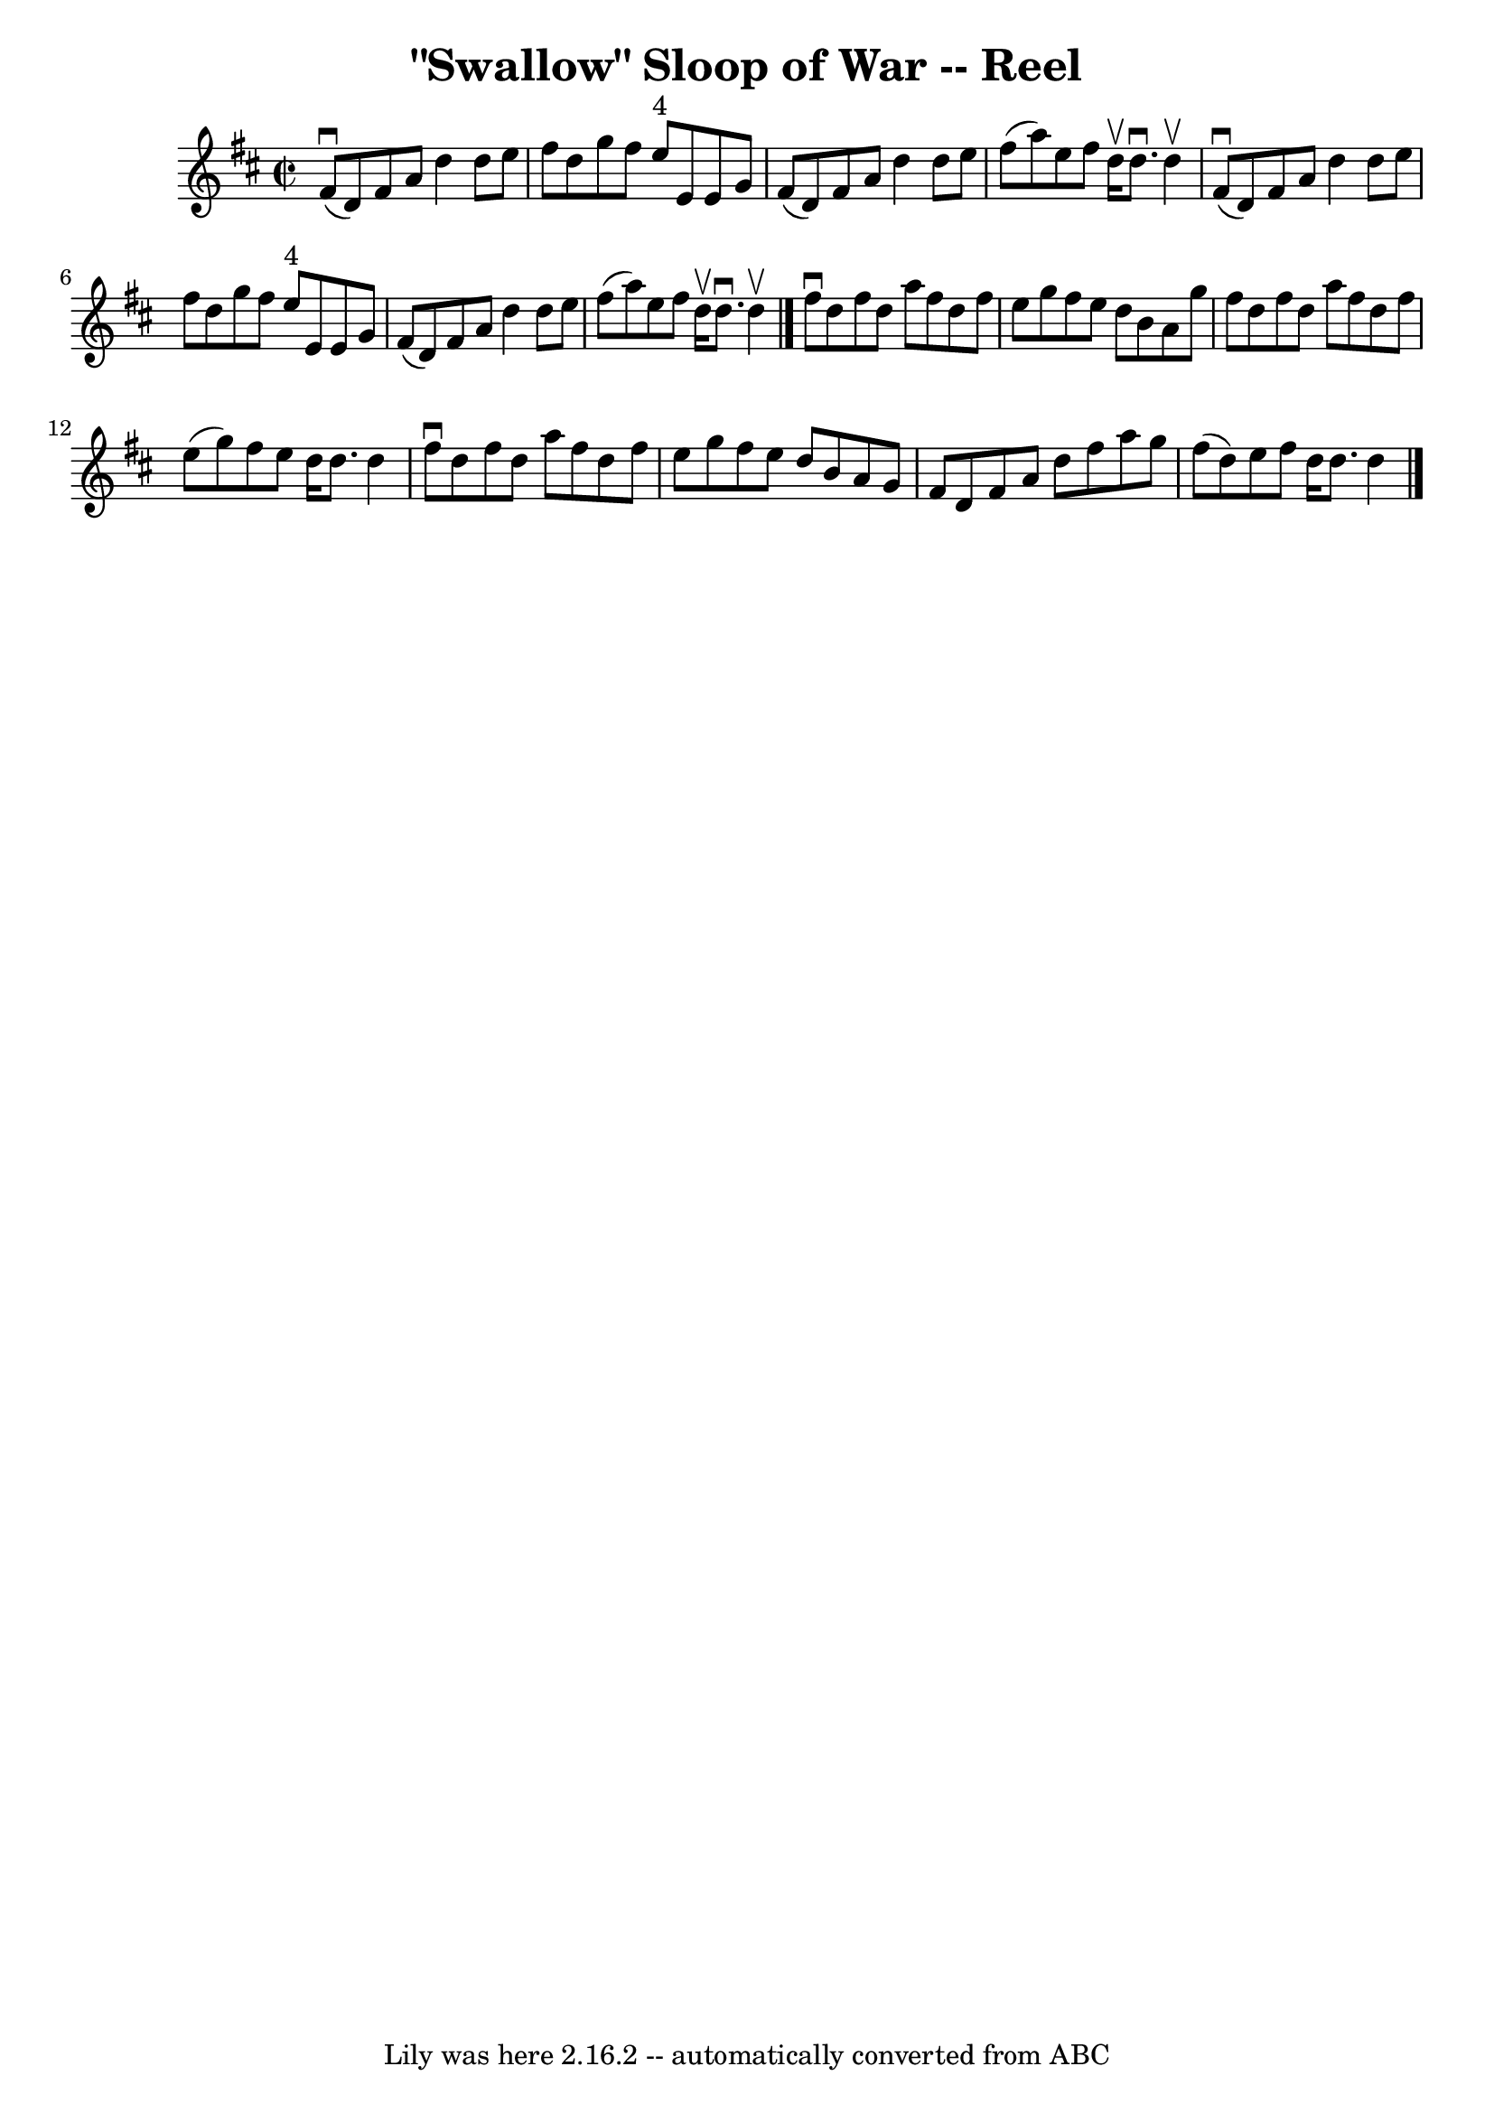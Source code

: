 \version "2.7.40"
\header {
	book = "Ryan's Mammoth Collection"
	crossRefNumber = "1"
	footnotes = "\\\\366"
	tagline = "Lily was here 2.16.2 -- automatically converted from ABC"
	title = "\"Swallow\" Sloop of War -- Reel"
}
voicedefault =  {
\set Score.defaultBarType = "empty"

\override Staff.TimeSignature #'style = #'C
 \time 2/2 \key d \major   fis'8 ^\downbow(   d'8  -)   fis'8    a'8    d''4    
d''8    e''8    \bar "|"   fis''8    d''8    g''8    fis''8      e''8 ^"4"   
e'8    e'8    g'8    \bar "|"   fis'8 (   d'8  -)   fis'8    a'8    d''4    
d''8    e''8    \bar "|"   fis''8 (   a''8  -)   e''8    fis''8    d''16 
^\upbow   d''8. ^\downbow   d''4 ^\upbow   \bar "|"     fis'8 ^\downbow(   d'8  
-)   fis'8    a'8    d''4    d''8    e''8    \bar "|"   fis''8    d''8    g''8  
  fis''8      e''8 ^"4"   e'8    e'8    g'8    \bar "|"   fis'8 (   d'8  -)   
fis'8    a'8    d''4    d''8    e''8    \bar "|"   fis''8 (   a''8  -)   e''8   
 fis''8    d''16 ^\upbow   d''8. ^\downbow   d''4 ^\upbow   \bar "|."     
fis''8 ^\downbow   d''8    fis''8    d''8    a''8    fis''8    d''8    fis''8   
 \bar "|"   e''8    g''8    fis''8    e''8    d''8    b'8    a'8    g''8    
\bar "|"   fis''8    d''8    fis''8    d''8    a''8    fis''8    d''8    fis''8 
   \bar "|"   e''8 (   g''8  -)   fis''8    e''8    d''16    d''8.    d''4    
\bar "|"     fis''8 ^\downbow   d''8    fis''8    d''8    a''8    fis''8    
d''8    fis''8    \bar "|"   e''8    g''8    fis''8    e''8    d''8    b'8    
a'8    g'8    \bar "|"   fis'8    d'8    fis'8    a'8    d''8    fis''8    a''8 
   g''8    \bar "|"   fis''8 (   d''8  -)   e''8    fis''8    d''16    d''8.    
d''4    \bar "|."   
}

\score{
    <<

	\context Staff="default"
	{
	    \voicedefault 
	}

    >>
	\layout {
	}
	\midi {}
}
